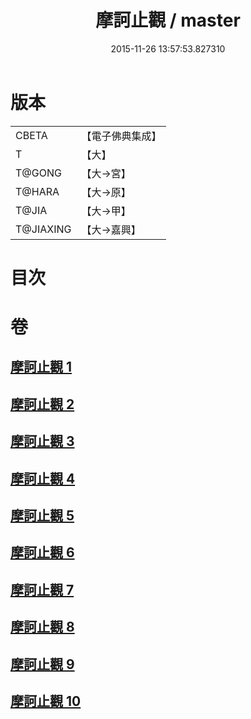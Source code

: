 #+TITLE: 摩訶止觀 / master
#+DATE: 2015-11-26 13:57:53.827310
* 版本
 |     CBETA|【電子佛典集成】|
 |         T|【大】     |
 |    T@GONG|【大→宮】   |
 |    T@HARA|【大→原】   |
 |     T@JIA|【大→甲】   |
 | T@JIAXING|【大→嘉興】  |

* 目次
* 卷
** [[file:KR6d0130_001.txt][摩訶止觀 1]]
** [[file:KR6d0130_002.txt][摩訶止觀 2]]
** [[file:KR6d0130_003.txt][摩訶止觀 3]]
** [[file:KR6d0130_004.txt][摩訶止觀 4]]
** [[file:KR6d0130_005.txt][摩訶止觀 5]]
** [[file:KR6d0130_006.txt][摩訶止觀 6]]
** [[file:KR6d0130_007.txt][摩訶止觀 7]]
** [[file:KR6d0130_008.txt][摩訶止觀 8]]
** [[file:KR6d0130_009.txt][摩訶止觀 9]]
** [[file:KR6d0130_010.txt][摩訶止觀 10]]
